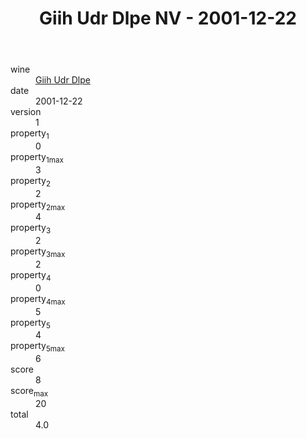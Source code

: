 :PROPERTIES:
:ID:                     3c417d2f-3831-4568-a778-cc604fbf8537
:END:
#+TITLE: Giih Udr Dlpe NV - 2001-12-22

- wine :: [[id:a6a3626b-5980-4cc5-a48b-b1230283b226][Giih Udr Dlpe]]
- date :: 2001-12-22
- version :: 1
- property_1 :: 0
- property_1_max :: 3
- property_2 :: 2
- property_2_max :: 4
- property_3 :: 2
- property_3_max :: 2
- property_4 :: 0
- property_4_max :: 5
- property_5 :: 4
- property_5_max :: 6
- score :: 8
- score_max :: 20
- total :: 4.0


